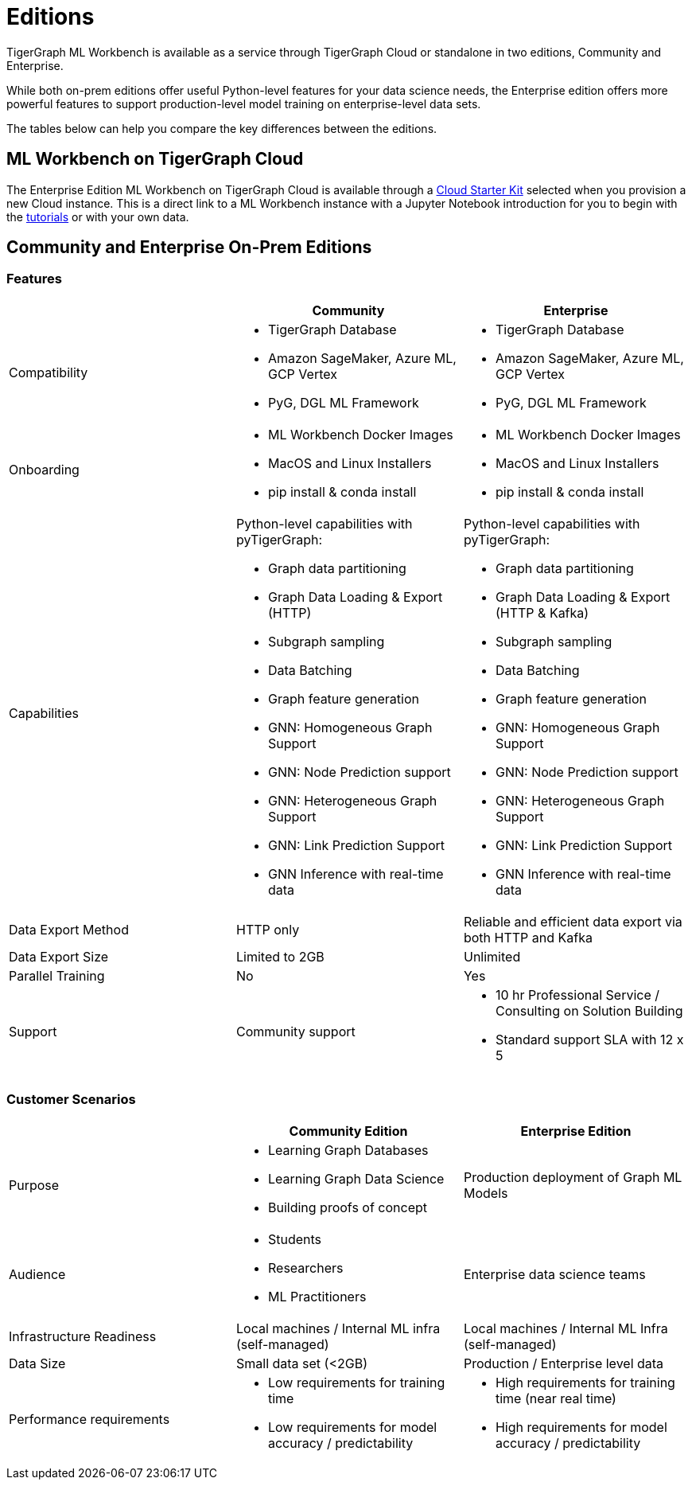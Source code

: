 = Editions

TigerGraph ML Workbench is available as a service through TigerGraph Cloud or standalone in two editions, Community and Enterprise.

While both on-prem editions offer useful Python-level features for your data science needs, the Enterprise edition offers more powerful features to support production-level model training on enterprise-level data sets.

The tables below can help you compare the key differences between the editions.

== ML Workbench on TigerGraph Cloud

The Enterprise Edition ML Workbench on TigerGraph Cloud is available through a xref:on-cloud:on-tgcloud.adoc[Cloud Starter Kit] selected when you provision a new Cloud instance.
This is a direct link to a ML Workbench instance with a Jupyter Notebook introduction for you to begin with the xref:tutorials:index.adoc[tutorials] or with your own data.

//The second is currently invitation-only. Built on KubeFlow, it offers several unique AutoML and visualization features conveniently in a single web framework.

//TigerGraph’s Machine Learning Workbench is a fully-managed platform that accelerates development and deployment of graph-enhanced machine learning, which leverages the added insights from connected data and graph features for better predictions. ML Workbench delivers a scalable Graph ML model orchestrated by Kubeflow running on Kubernetes containers.

//Due to its accurate predictive power stemming from unique graph features and graph models, the workbench enables organizations to unlock even better insights and greater business impact at scale.

//Please see the link:https://www.tigergraph.com/ml-workbench/[official product page] for early access information.


== Community and Enterprise On-Prem Editions

=== Features
[cols="1,1,1"]
|====
| |Community |Enterprise

|Compatibility
a|* TigerGraph Database
* Amazon SageMaker, Azure ML, GCP Vertex
* PyG, DGL ML Framework

a|* TigerGraph Database
* Amazon SageMaker, Azure ML, GCP Vertex
* PyG, DGL ML Framework

|Onboarding
a|* ML Workbench Docker Images
* MacOS and Linux Installers
* pip install & conda install
a|* ML Workbench Docker Images
* MacOS and Linux Installers
* pip install & conda install


|Capabilities
a|Python-level capabilities with pyTigerGraph:

* Graph data partitioning
* Graph Data Loading & Export (HTTP)
* Subgraph sampling
* Data Batching
* Graph feature generation
* GNN: Homogeneous Graph Support
* GNN: Node Prediction support
* GNN: Heterogeneous Graph Support
* GNN: Link Prediction Support
* GNN Inference with real-time data

a|Python-level capabilities with pyTigerGraph:

* Graph data partitioning
* Graph Data Loading & Export (HTTP & Kafka)
* Subgraph sampling
* Data Batching
* Graph feature generation
* GNN: Homogeneous Graph Support
* GNN: Node Prediction support
* GNN: Heterogeneous Graph Support
* GNN: Link Prediction Support
* GNN Inference with real-time data

| Data Export Method
| HTTP only
| Reliable and efficient data export via both HTTP and Kafka

| Data Export Size
| Limited to 2GB
| Unlimited

|Parallel Training
|No
|Yes

|Support
|Community support
a|* 10 hr Professional Service / Consulting on Solution Building
* Standard support SLA with 12 x 5
|====

=== Customer Scenarios

[cols="1,1,1"]
|====
| | Community Edition | Enterprise Edition

|Purpose
a|* Learning Graph Databases
* Learning Graph Data Science
* Building proofs of concept
| Production deployment of Graph ML Models

|Audience
a| * Students
* Researchers
* ML Practitioners
| Enterprise data science teams

|Infrastructure Readiness
|Local machines / Internal ML infra (self-managed)
|Local machines / Internal ML Infra (self-managed)

|Data Size
|Small data set (<2GB)
|Production / Enterprise level data

|Performance requirements
a| * Low requirements for training time
* Low requirements for model accuracy / predictability
a| * High requirements for training time (near real time)
* High requirements for model accuracy / predictability
